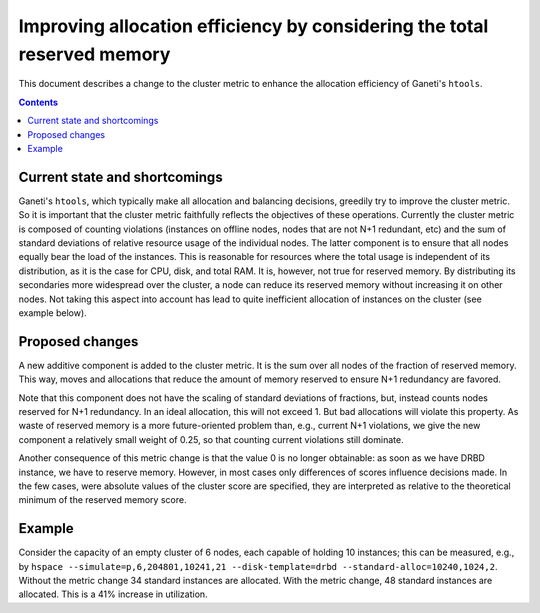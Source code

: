 =========================================================================
Improving allocation efficiency by considering the total reserved memory
=========================================================================

This document describes a change to the cluster metric to enhance
the allocation efficiency of Ganeti's ``htools``.

.. contents:: :depth: 4


Current state and shortcomings
==============================

Ganeti's ``htools``, which typically make all allocation and balancing
decisions, greedily try to improve the cluster metric. So it is important
that the cluster metric faithfully reflects the objectives of these operations.
Currently the cluster metric is composed of counting violations (instances on
offline nodes, nodes that are not N+1 redundant, etc) and the sum of standard
deviations of relative resource usage of the individual nodes. The latter
component is to ensure that all nodes equally bear the load of the instances.
This is reasonable for resources where the total usage is independent of
its distribution, as it is the case for CPU, disk, and total RAM. It is,
however, not true for reserved memory. By distributing its secondaries
more widespread over the cluster, a node can reduce its reserved memory
without increasing it on other nodes. Not taking this aspect into account
has lead to quite inefficient allocation of instances on the cluster (see
example below).

Proposed changes
================

A new additive component is added to the cluster metric. It is the sum over
all nodes of the fraction of reserved memory. This way, moves and allocations
that reduce the amount of memory reserved to ensure N+1 redundancy are favored.

Note that this component does not have the scaling of standard deviations of
fractions, but, instead counts nodes reserved for N+1 redundancy. In an ideal
allocation, this will not exceed 1. But bad allocations will violate this
property. As waste of reserved memory is a more future-oriented problem than,
e.g., current N+1 violations, we give the new component a relatively small
weight of 0.25, so that counting current violations still dominate.

Another consequence of this metric change is that the value 0 is no longer
obtainable: as soon as we have DRBD instance, we have to reserve memory.
However, in most cases only differences of scores influence decisions made.
In the few cases, were absolute values of the cluster score are specified,
they are interpreted as relative to the theoretical minimum of the reserved
memory score.


Example
=======

Consider the capacity of an empty cluster of 6 nodes, each capable of holding
10 instances; this can be measured, e.g., by
``hspace --simulate=p,6,204801,10241,21 --disk-template=drbd
--standard-alloc=10240,1024,2``. Without the metric change 34 standard
instances are allocated. With the metric change, 48 standard instances
are allocated. This is a 41% increase in utilization.
